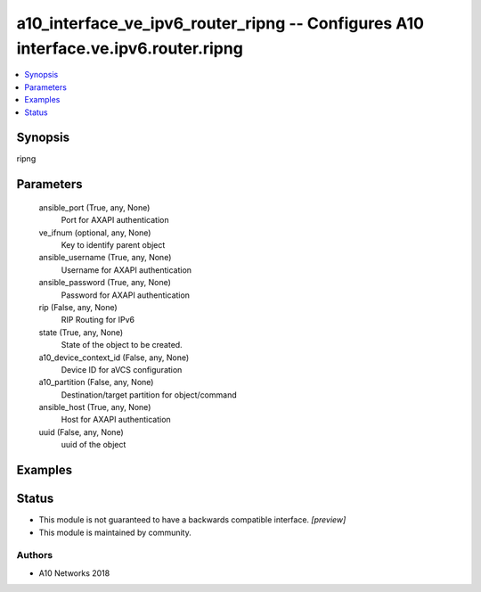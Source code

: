 .. _a10_interface_ve_ipv6_router_ripng_module:


a10_interface_ve_ipv6_router_ripng -- Configures A10 interface.ve.ipv6.router.ripng
===================================================================================

.. contents::
   :local:
   :depth: 1


Synopsis
--------

ripng






Parameters
----------

  ansible_port (True, any, None)
    Port for AXAPI authentication


  ve_ifnum (optional, any, None)
    Key to identify parent object


  ansible_username (True, any, None)
    Username for AXAPI authentication


  ansible_password (True, any, None)
    Password for AXAPI authentication


  rip (False, any, None)
    RIP Routing for IPv6


  state (True, any, None)
    State of the object to be created.


  a10_device_context_id (False, any, None)
    Device ID for aVCS configuration


  a10_partition (False, any, None)
    Destination/target partition for object/command


  ansible_host (True, any, None)
    Host for AXAPI authentication


  uuid (False, any, None)
    uuid of the object









Examples
--------

.. code-block:: yaml+jinja

    





Status
------




- This module is not guaranteed to have a backwards compatible interface. *[preview]*


- This module is maintained by community.



Authors
~~~~~~~

- A10 Networks 2018

